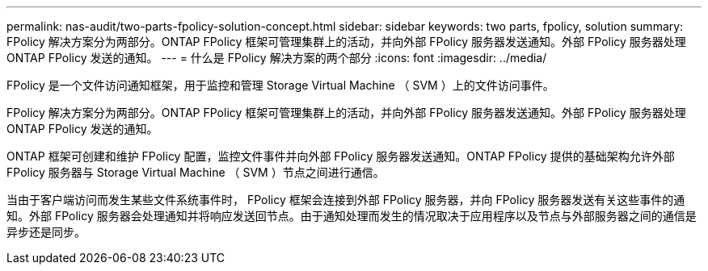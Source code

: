 ---
permalink: nas-audit/two-parts-fpolicy-solution-concept.html 
sidebar: sidebar 
keywords: two parts, fpolicy, solution 
summary: FPolicy 解决方案分为两部分。ONTAP FPolicy 框架可管理集群上的活动，并向外部 FPolicy 服务器发送通知。外部 FPolicy 服务器处理 ONTAP FPolicy 发送的通知。 
---
= 什么是 FPolicy 解决方案的两个部分
:icons: font
:imagesdir: ../media/


[role="lead"]
FPolicy 是一个文件访问通知框架，用于监控和管理 Storage Virtual Machine （ SVM ）上的文件访问事件。

FPolicy 解决方案分为两部分。ONTAP FPolicy 框架可管理集群上的活动，并向外部 FPolicy 服务器发送通知。外部 FPolicy 服务器处理 ONTAP FPolicy 发送的通知。

ONTAP 框架可创建和维护 FPolicy 配置，监控文件事件并向外部 FPolicy 服务器发送通知。ONTAP FPolicy 提供的基础架构允许外部 FPolicy 服务器与 Storage Virtual Machine （ SVM ）节点之间进行通信。

当由于客户端访问而发生某些文件系统事件时， FPolicy 框架会连接到外部 FPolicy 服务器，并向 FPolicy 服务器发送有关这些事件的通知。外部 FPolicy 服务器会处理通知并将响应发送回节点。由于通知处理而发生的情况取决于应用程序以及节点与外部服务器之间的通信是异步还是同步。
